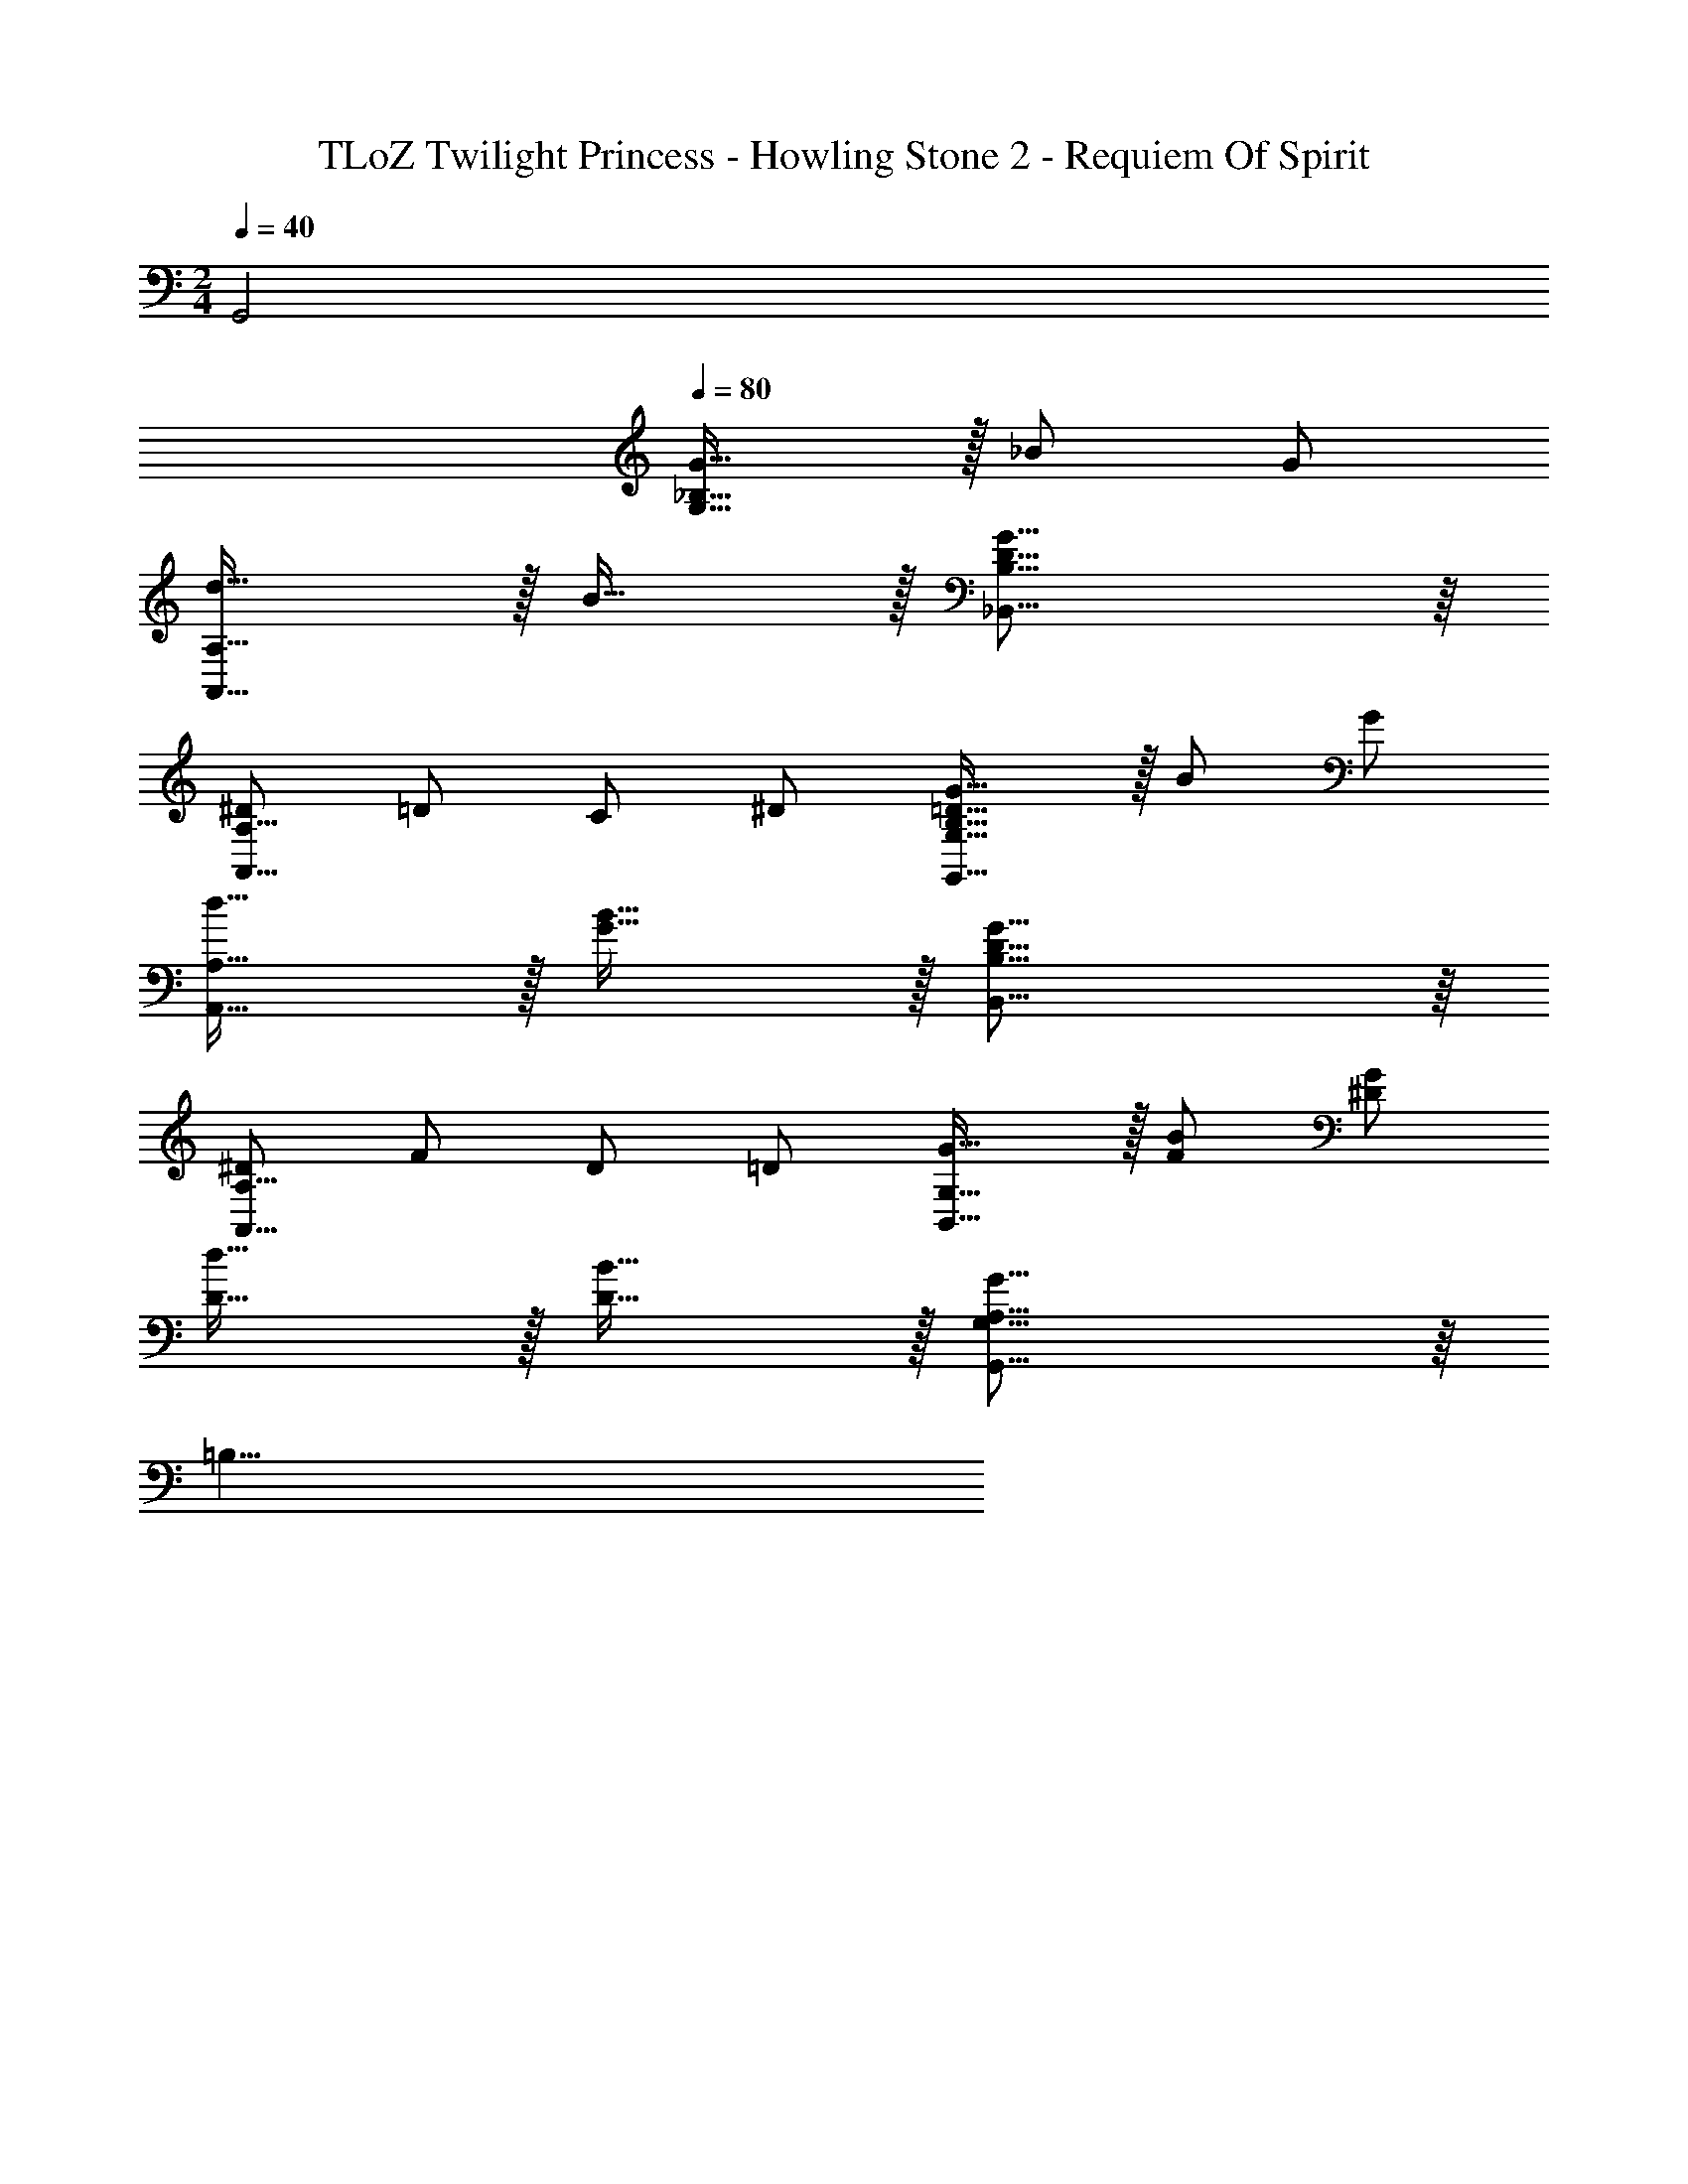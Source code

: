 X: 1
T: TLoZ Twilight Princess - Howling Stone 2 - Requiem Of Spirit
Z: ABC Generated by Starbound Composer
L: 1/4
M: 2/4
Q: 1/4=40
K: C
G,,2 
Q: 1/4=80
[_B,31/32G31/32G,31/16] z/32 _B/2 G/2 
[d31/32A,,31/16A,31/16] z/32 B31/32 z/32 [D31/16G31/16_B,,31/16B,31/16] z/16 
[^D/2A,,31/16A,31/16] =D/2 C/2 ^D/2 [B,31/32=D31/32G31/32G,,31/16G,31/16] z/32 B/2 G/2 
[d31/32A,,31/16A,31/16] z/32 [G31/32B31/32] z/32 [D31/16G31/16B,,31/16B,31/16] z/16 
[^D/2A,,31/16A,31/16] F/2 D/2 =D/2 [G31/32B,,31/8G,31/8] z/32 [F/2B/2] [^D/2G/2] 
[D31/32d31/32] z/32 [D31/32B31/32] z/32 [G,,31/16A,31/16G,47/8G47/8] z/16 
=B,31/8 
